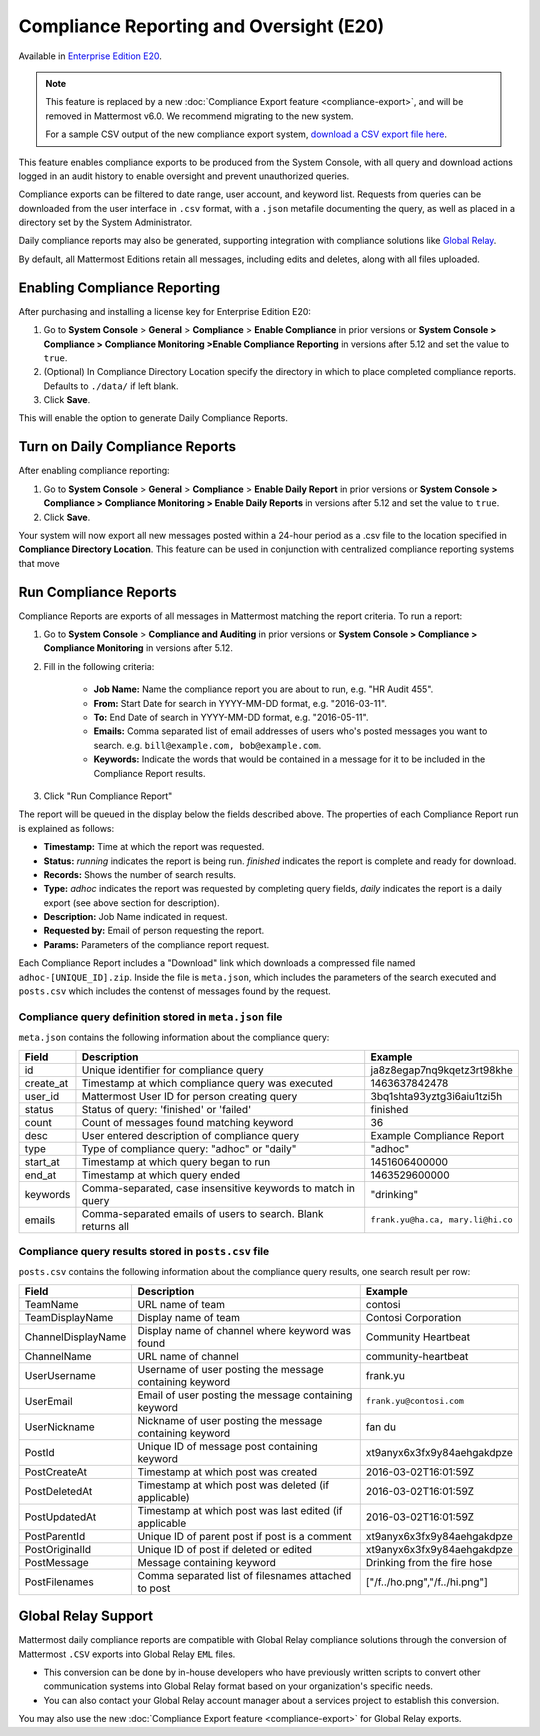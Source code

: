 Compliance Reporting and Oversight (E20)
-----------------------------------------

Available in `Enterprise Edition E20 <https://about.mattermost.com/pricing/>`__.

.. note::
  This feature is replaced by a new :doc:`Compliance Export feature <compliance-export>`, and will be removed in Mattermost v6.0. We recommend migrating to the new system.
  
  For a sample CSV output of the new compliance export system, `download a CSV export file here <https://github.com/mattermost/docs/blob/master/source/samples/csv_export.zip>`__.

This feature enables compliance exports to be produced from the System Console, with all query and download actions logged in an audit history to enable oversight and prevent unauthorized queries. 

Compliance exports can be filtered to date range, user account, and keyword list. Requests from queries can be downloaded from the user interface in ``.csv`` format, with a ``.json`` metafile documenting the query, as well as placed in a directory set by the System Administrator. 

Daily compliance reports may also be generated, supporting integration with compliance solutions like `Global Relay <https://docs.mattermost.com/administration/compliance.html#global-relay-support>`__. 

By default, all Mattermost Editions retain all messages, including edits and deletes, along with all files uploaded. 

Enabling Compliance Reporting 
=============================

After purchasing and installing a license key for Enterprise Edition E20: 

1. Go to **System Console** > **General** > **Compliance** > **Enable Compliance** in prior versions or **System Console > Compliance > Compliance Monitoring >Enable Compliance Reporting** in versions after 5.12 and set the value to ``true``.
2. (Optional) In Compliance Directory Location specify the directory in which to place completed compliance reports. Defaults to ``./data/`` if left blank.
3. Click **Save**. 

This will enable the option to generate Daily Compliance Reports.

Turn on Daily Compliance Reports 
================================

After enabling compliance reporting: 

1. Go to **System Console** > **General** > **Compliance** > **Enable Daily Report** in prior versions or **System Console > Compliance > Compliance Monitoring > Enable Daily Reports** in versions after 5.12 and set the value to ``true``.
2. Click **Save**. 

Your system will now export all new messages posted within a 24-hour period as a .csv file to the location specified in **Compliance Directory Location**. This feature can be used in conjunction with centralized compliance reporting systems that move 

Run Compliance Reports  
======================

Compliance Reports are exports of all messages in Mattermost matching the report criteria. To run a report: 

1. Go to **System Console** > **Compliance and Auditing** in prior versions or **System Console > Compliance > Compliance Monitoring** in versions after 5.12.

2. Fill in the following criteria:  

     - **Job Name:** Name the compliance report you are about to run, e.g. "HR Audit 455".
     - **From:** Start Date for search in YYYY-MM-DD format, e.g. "2016-03-11".
     - **To:** End Date of search in YYYY-MM-DD format, e.g. "2016-05-11".
     - **Emails:** Comma separated list of email addresses of users who's posted messages you want to search. e.g. ``bill@example.com, bob@example.com``.
     - **Keywords:** Indicate the words that would be contained in a message for it to be included in the Compliance Report results.
     
3. Click "Run Compliance Report" 

The report will be queued in the display below the fields described above. The properties of each Compliance Report run is explained as follows: 

- **Timestamp:** Time at which the report was requested.  
- **Status:** `running` indicates the report is being run. `finished` indicates the report is complete and ready for download.
- **Records:** Shows the number of search results.
- **Type:** `adhoc` indicates the report was requested by completing query fields, `daily` indicates the report is a daily export (see above section for description). 
- **Description:** Job Name indicated in request.
- **Requested by:** Email of person requesting the report.
- **Params:** Parameters of the compliance report request. 

Each Compliance Report includes a "Download" link which downloads a compressed file named ``adhoc-[UNIQUE_ID].zip``. Inside the file is ``meta.json``, which includes the parameters of the search executed and ``posts.csv`` which includes the contenst of messages found by the request. 

Compliance query definition stored in ``meta.json`` file 
^^^^^^^^^^^^^^^^^^^^^^^^^^^^^^^^^^^^^^^^^^^^^^^^^^^^^^^^

``meta.json`` contains the following information about the compliance query: 

+---------------------+---------------------------------------------------------------+-----------------------------------+
| Field               | Description                                                   | Example                           |
+=====================+===============================================================+===================================+
| id                  | Unique identifier for compliance query                        | ja8z8egap7nq9kqetz3rt98khe        |
+---------------------+---------------------------------------------------------------+-----------------------------------+
| create_at           | Timestamp at which compliance query was executed              | 1463637842478                     |
+---------------------+---------------------------------------------------------------+-----------------------------------+
| user_id             | Mattermost User ID for person creating query                  | 3bq1shta93yztg3i6aiu1tzi5h        |
+---------------------+---------------------------------------------------------------+-----------------------------------+
| status              | Status of query: 'finished' or 'failed'                       | finished                          |
+---------------------+---------------------------------------------------------------+-----------------------------------+
| count               | Count of messages found matching keyword                      | 36                                |
+---------------------+---------------------------------------------------------------+-----------------------------------+
| desc                | User entered description of compliance query                  | Example Compliance Report         | 
+---------------------+---------------------------------------------------------------+-----------------------------------+
| type                | Type of compliance query: "adhoc" or "daily"                  | "adhoc"                           | 
+---------------------+---------------------------------------------------------------+-----------------------------------+
| start_at            | Timestamp at which query began to run                         | 1451606400000                     | 
+---------------------+---------------------------------------------------------------+-----------------------------------+
| end_at              | Timestamp at which query ended                                | 1463529600000                     | 
+---------------------+---------------------------------------------------------------+-----------------------------------+
| keywords            | Comma-separated, case insensitive keywords to match in query  | "drinking"                        | 
+---------------------+---------------------------------------------------------------+-----------------------------------+
| emails              | Comma-separated emails of users to search. Blank returns all  | ``frank.yu@ha.ca, mary.li@hi.co`` |  
+---------------------+---------------------------------------------------------------+-----------------------------------+

Compliance query results stored in ``posts.csv`` file 
^^^^^^^^^^^^^^^^^^^^^^^^^^^^^^^^^^^^^^^^^^^^^^^^^^^^^

``posts.csv`` contains the following information about the compliance query results, one search result per row:


+---------------------+---------------------------------------------------------------+-------------------------------+
| Field               | Description                                                   | Example                       |
+=====================+===============================================================+===============================+
| TeamName            | URL name of team                                              | contosi                       |
+---------------------+---------------------------------------------------------------+-------------------------------+
| TeamDisplayName     | Display name of team                                          | Contosi Corporation           | 
+---------------------+---------------------------------------------------------------+-------------------------------+
| ChannelDisplayName  | Display name of channel where keyword was found               | Community Heartbeat           | 
+---------------------+---------------------------------------------------------------+-------------------------------+
| ChannelName         | URL name of channel                                           | community-heartbeat           | 
+---------------------+---------------------------------------------------------------+-------------------------------+
| UserUsername        | Username of user posting the message containing keyword       | frank.yu                      |
+---------------------+---------------------------------------------------------------+-------------------------------+
| UserEmail           | Email of user posting the message containing keyword          | ``frank.yu@contosi.com``      | 
+---------------------+---------------------------------------------------------------+-------------------------------+
| UserNickname        | Nickname of user posting the message containing keyword       | fan du                        | 
+---------------------+---------------------------------------------------------------+-------------------------------+
| PostId              | Unique ID of message post containing keyword                  | xt9anyx6x3fx9y84aehgakdpze    | 
+---------------------+---------------------------------------------------------------+-------------------------------+
| PostCreateAt        | Timestamp at which post was created                           | 2016-03-02T16:01:59Z          | 
+---------------------+---------------------------------------------------------------+-------------------------------+
| PostDeletedAt       | Timestamp at which post was deleted (if applicable)           | 2016-03-02T16:01:59Z          | 
+---------------------+---------------------------------------------------------------+-------------------------------+
| PostUpdatedAt       | Timestamp at which post was last edited (if applicable        | 2016-03-02T16:01:59Z          | 
+---------------------+---------------------------------------------------------------+-------------------------------+
| PostParentId        | Unique ID of parent post if post is a comment                 | xt9anyx6x3fx9y84aehgakdpze    | 
+---------------------+---------------------------------------------------------------+-------------------------------+
| PostOriginalId      | Unique ID of post if deleted or edited                        | xt9anyx6x3fx9y84aehgakdpze    | 
+---------------------+---------------------------------------------------------------+-------------------------------+
| PostMessage         | Message containing keyword                                    | Drinking from the fire hose   | 
+---------------------+---------------------------------------------------------------+-------------------------------+
| PostFilenames       | Comma separated list of filesnames attached to post           | ["/f../ho.png","/f../hi.png"] |
+---------------------+---------------------------------------------------------------+-------------------------------+

Global Relay Support
=============================

Mattermost daily compliance reports are compatible with Global Relay compliance solutions through the conversion of Mattermost ``.CSV`` exports into Global Relay ``EML`` files.

- This conversion can be done by in-house developers who have previously written scripts to convert other communication systems into Global Relay format based on your organization's specific needs.
- You can also contact your Global Relay account manager about a services project to establish this conversion.

You may also use the new :doc:`Compliance Export feature <compliance-export>` for Global Relay exports.
